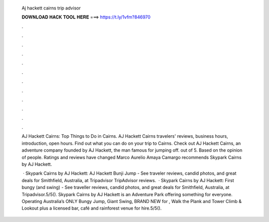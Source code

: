   Aj hackett cairns trip advisor
  
  
  
  𝐃𝐎𝐖𝐍𝐋𝐎𝐀𝐃 𝐇𝐀𝐂𝐊 𝐓𝐎𝐎𝐋 𝐇𝐄𝐑𝐄 ===> https://t.ly/1vfm?846970
  
  
  
  .
  
  
  
  .
  
  
  
  .
  
  
  
  .
  
  
  
  .
  
  
  
  .
  
  
  
  .
  
  
  
  .
  
  
  
  .
  
  
  
  .
  
  
  
  .
  
  
  
  .
  
  AJ Hackett Cairns: Top Things to Do in Cairns. AJ Hackett Cairns travelers' reviews, business hours, introduction, open hours. Find out what you can do on your trip to Cairns. Check out AJ Hackett Cairns, an adventure company founded by AJ Hackett, the man famous for jumping off. out of 5. Based on the opinion of people. Ratings and reviews have changed Marco Aurelio Amaya Camargo recommends Skypark Cairns by AJ Hackett.
  
   · Skypark Cairns by AJ Hackett: AJ Hackett Bunji Jump - See traveler reviews, candid photos, and great deals for Smithfield, Australia, at Tripadvisor TripAdvisor reviews.  · Skypark Cairns by AJ Hackett: First bungy (and swing) - See traveller reviews, candid photos, and great deals for Smithfield, Australia, at Tripadvisor.5/5(). Skypark Cairns by AJ Hackett is an Adventure Park offering something for everyone. Operating Australia’s ONLY Bungy Jump, Giant Swing, BRAND NEW for , Walk the Plank and Tower Climb & Lookout plus a licensed bar, café and rainforest venue for hire.5/5().
